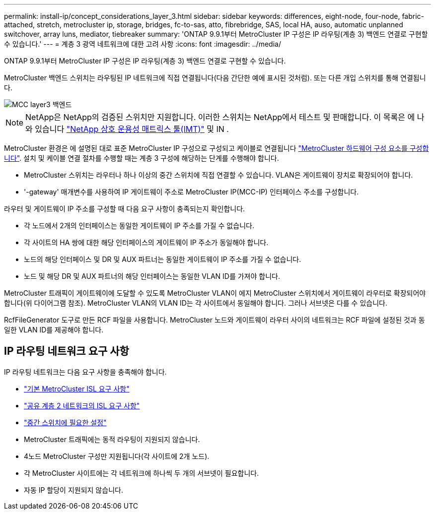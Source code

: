 ---
permalink: install-ip/concept_considerations_layer_3.html 
sidebar: sidebar 
keywords: differences, eight-node, four-node, fabric-attached, stretch, metrocluster ip, storage, bridges, fc-to-sas, atto, fibrebridge, SAS, local HA, auso, automatic unplanned switchover, array luns, mediator, tiebreaker 
summary: 'ONTAP 9.9.1부터 MetroCluster IP 구성은 IP 라우팅(계층 3) 백엔드 연결로 구현할 수 있습니다.' 
---
= 계층 3 광역 네트워크에 대한 고려 사항
:icons: font
:imagesdir: ../media/


ONTAP 9.9.1부터 MetroCluster IP 구성은 IP 라우팅(계층 3) 백엔드 연결로 구현할 수 있습니다.

MetroCluster 백엔드 스위치는 라우팅된 IP 네트워크에 직접 연결됩니다(다음 간단한 예에 표시된 것처럼). 또는 다른 개입 스위치를 통해 연결됩니다.

image::../media/mcc_layer3_backend.png[MCC layer3 백엔드]


NOTE: NetApp은 NetApp의 검증된 스위치만 지원합니다. 이러한 스위치는 NetApp에서 테스트 및 판매합니다. 이 목록은 에 나와 있습니다 link:https://mysupport.netapp.com/NOW/products/interoperability["NetApp 상호 운용성 매트릭스 툴(IMT)"] 및 IN .

MetroCluster 환경은 에 설명된 대로 표준 MetroCluster IP 구성으로 구성되고 케이블로 연결됩니다 link:task_configure_the_mcc_hardware_components_mcc_ip.html["MetroCluster 하드웨어 구성 요소를 구성합니다"]. 설치 및 케이블 연결 절차를 수행할 때는 계층 3 구성에 해당하는 단계를 수행해야 합니다.

* MetroCluster 스위치는 라우터나 하나 이상의 중간 스위치에 직접 연결할 수 있습니다. VLAN은 게이트웨이 장치로 확장되어야 합니다.
* '-gateway' 매개변수를 사용하여 IP 게이트웨이 주소로 MetroCluster IP(MCC-IP) 인터페이스 주소를 구성합니다.


라우터 및 게이트웨이 IP 주소를 구성할 때 다음 요구 사항이 충족되는지 확인합니다.

* 각 노드에서 2개의 인터페이스는 동일한 게이트웨이 IP 주소를 가질 수 없습니다.
* 각 사이트의 HA 쌍에 대한 해당 인터페이스의 게이트웨이 IP 주소가 동일해야 합니다.
* 노드의 해당 인터페이스 및 DR 및 AUX 파트너는 동일한 게이트웨이 IP 주소를 가질 수 없습니다.
* 노드 및 해당 DR 및 AUX 파트너의 해당 인터페이스는 동일한 VLAN ID를 가져야 합니다.


MetroCluster 트래픽이 게이트웨이에 도달할 수 있도록 MetroCluster VLAN이 에지 MetroCluster 스위치에서 게이트웨이 라우터로 확장되어야 합니다(위 다이어그램 참조). MetroCluster VLAN의 VLAN ID는 각 사이트에서 동일해야 합니다. 그러나 서브넷은 다를 수 있습니다.

RcfFileGenerator 도구로 만든 RCF 파일을 사용합니다. MetroCluster 노드와 게이트웨이 라우터 사이의 네트워크는 RCF 파일에 설정된 것과 동일한 VLAN ID를 제공해야 합니다.



== IP 라우팅 네트워크 요구 사항

IP 라우팅 네트워크는 다음 요구 사항을 충족해야 합니다.

* link:../install-ip/concept_considerations_isls.html#basic-metrocluster-isl-requirements["기본 MetroCluster ISL 요구 사항"]
* link:../install-ip/concept_considerations_isls.html#isl-requirements-in-shared-layer-2-networks["공유 계층 2 네트워크의 ISL 요구 사항"]
* link:../install-ip/concept_considerations_layer_2.html#required-settings-on-intermediate-switches["중간 스위치에 필요한 설정"]
* MetroCluster 트래픽에는 동적 라우팅이 지원되지 않습니다.
* 4노드 MetroCluster 구성만 지원됩니다(각 사이트에 2개 노드).
* 각 MetroCluster 사이트에는 각 네트워크에 하나씩 두 개의 서브넷이 필요합니다.
* 자동 IP 할당이 지원되지 않습니다.

